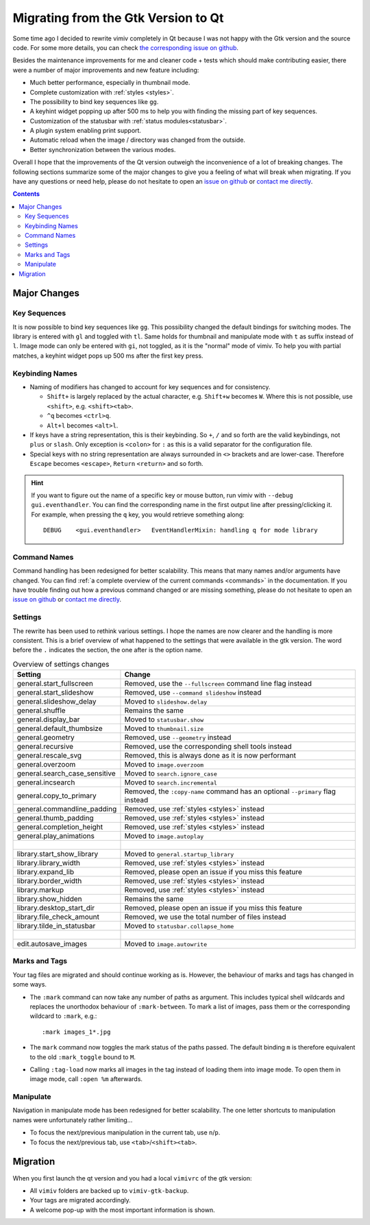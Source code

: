 Migrating from the Gtk Version to Qt
====================================

Some time ago I decided to rewrite vimiv completely in Qt because I was not happy with
the Gtk version and the source code. For some more details, you can check
`the corresponding issue on github <https://github.com/karlch/vimiv/issues/61>`_.

Besides the maintenance improvements for me and cleaner code + tests which should make
contributing easier, there were a number of major improvements and new feature
including:

* Much better performance, especially in thumbnail mode.
* Complete customization with :ref:`styles <styles>`.
* The possibility to bind key sequences like ``gg``.
* A keyhint widget popping up after 500 ms to help you with finding the missing part of
  key sequences.
* Customization of the statusbar with :ref:`status modules<statusbar>`.
* A plugin system enabling print support.
* Automatic reload when the image / directory was changed from the outside.
* Better synchronization between the various modes.

Overall I hope that the improvements of the Qt version outweigh the inconvenience of a
lot of breaking changes. The following sections summarize some of the major changes to
give you a feeling of what will break when migrating. If you have any questions or need
help, please do not hesitate to open an
`issue on github <https://github.com/karlch/vimiv-qt/issues/>`_ or
`contact me directly <karlch@protonmail.com>`_.

.. contents::

Major Changes
-------------

Key Sequences
^^^^^^^^^^^^^

It is now possible to bind key sequences like ``gg``. This possibility changed the
default bindings for switching modes. The library is entered with ``gl`` and toggled
with ``tl``. Same holds for thumbnail and manipulate mode with ``t`` as suffix instead
of ``l``. Image mode can only be entered with ``gi``, not toggled, as it is the "normal"
mode of vimiv. To help you with partial matches, a keyhint widget pops up 500 ms after
the first key press.

Keybinding Names
^^^^^^^^^^^^^^^^

* Naming of modifiers has changed to account for key sequences and for consistency.

  * ``Shift+`` is largely replaced by the actual character, e.g. ``Shift+w`` becomes
    ``W``. Where this is not possible, use ``<shift>``, e.g. ``<shift><tab>``.
  * ``^q`` becomes ``<ctrl>q``.
  * ``Alt+l`` becomes ``<alt>l``.
* If keys have a string representation, this is their keybinding. So ``+``, ``/`` and so
  forth are the valid keybindings, not ``plus`` or ``slash``. Only exception is
  ``<colon>`` for ``:`` as this is a valid separator for the configuration file.
* Special keys with no string representation are always surrounded in ``<>`` brackets
  and are lower-case.  Therefore ``Escape`` becomes ``<escape>``, ``Return``
  ``<return>`` and so forth.

.. hint::

    If you want to figure out the name of a specific key or mouse button, run vimiv with
    ``--debug gui.eventhandler``. You can find the corresponding name in the first
    output line after pressing/clicking it. For example, when pressing the ``q`` key,
    you would retrieve something along::

        DEBUG    <gui.eventhandler>   EventHandlerMixin: handling q for mode library

Command Names
^^^^^^^^^^^^^

Command handling has been redesigned for better scalability. This means that many names
and/or arguments have changed. You can find
:ref:`a complete overview of the current commands <commands>` in the documentation.
If you have trouble finding out how a previous command changed or are missing something,
please do not hesitate to open an
`issue on github <https://github.com/karlch/vimiv-qt/issues/>`_ or
`contact me directly <karlch@protonmail.com>`_.

Settings
^^^^^^^^

The rewrite has been used to rethink various settings. I hope the names are now clearer
and the handling is more consistent. This is a brief overview of what happened to the
settings that were available in the gtk version. The word before the ``.`` indicates the
section, the one after is the option name.

.. table:: Overview of settings changes
    :widths: 30 70

    ============================= ===========
    Setting                       Change
    ============================= ===========
    general.start_fullscreen      Removed, use the ``--fullscreen`` command line flag instead
    general.start_slideshow       Removed, use ``--command slideshow`` instead
    general.slideshow_delay       Moved to ``slideshow.delay``
    general.shuffle               Remains the same
    general.display_bar           Moved to ``statusbar.show``
    general.default_thumbsize     Moved to ``thumbnail.size``
    general.geometry              Removed, use ``--geometry`` instead
    general.recursive             Removed, use the corresponding shell tools instead
    general.rescale_svg           Removed, this is always done as it is now performant
    general.overzoom              Moved to ``image.overzoom``
    general.search_case_sensitive Moved to ``search.ignore_case``
    general.incsearch             Moved to ``search.incremental``
    general.copy_to_primary       Removed, the ``:copy-name`` command has an optional ``--primary`` flag instead
    general.commandline_padding   Removed, use :ref:`styles <styles>` instead
    general.thumb_padding         Removed, use :ref:`styles <styles>` instead
    general.completion_height     Removed, use :ref:`styles <styles>` instead
    general.play_animations       Moved to ``image.autoplay``
    |
    library.start_show_library    Moved to ``general.startup_library``
    library.library_width         Removed, use :ref:`styles <styles>` instead
    library.expand_lib            Removed, please open an issue if you miss this feature
    library.border_width          Removed, use :ref:`styles <styles>` instead
    library.markup                Removed, use :ref:`styles <styles>` instead
    library.show_hidden           Remains the same
    library.desktop_start_dir     Removed, please open an issue if you miss this feature
    library.file_check_amount     Removed, we use the total number of files instead
    library.tilde_in_statusbar    Moved to ``statusbar.collapse_home``
    |
    edit.autosave_images          Moved to ``image.autowrite``
    ============================= ===========

Marks and Tags
^^^^^^^^^^^^^^

Your tag files are migrated and should continue working as is. However, the behaviour of
marks and tags has changed in some ways.

* The ``:mark`` command can now take any number of paths as argument. This includes
  typical shell wildcards and replaces the unorthodox behaviour of ``:mark-between``. To
  mark a list of images, pass them or the corresponding wildcard to ``:mark``, e.g.::

      :mark images_1*.jpg

* The ``mark`` command now toggles the mark status of the paths passed. The default
  binding ``m`` is therefore equivalent to the old ``:mark_toggle`` bound to ``M``.
* Calling ``:tag-load`` now marks all images in the tag instead of loading them into
  image mode. To open them in image mode, call ``:open %m`` afterwards.

Manipulate
^^^^^^^^^^

Navigation in manipulate mode has been redesigned for better scalability. The one letter
shortcuts to manipulation names were unfortunately rather limiting...

* To focus the next/previous manipulation in the current tab, use ``n``/``p``.
* To focus the next/previous tab, use ``<tab>``/``<shift><tab>``.

Migration
---------

When you first launch the qt version and you had a local ``vimivrc`` of the gtk version:

* All ``vimiv`` folders are backed up to ``vimiv-gtk-backup``.
* Your tags are migrated accordingly.
* A welcome pop-up with the most important information is shown.
